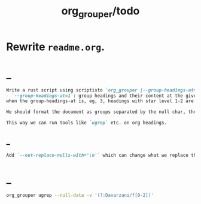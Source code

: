 #+TITLE: org_grouper/todo

* Rewrite =readme.org=.

* _
#+BEGIN_SRC markdown
Write a rust script using scriptisto `org_grouper [--group-headings-at=1 --out-replace-nulls=yes] CMD ...` that has:
- `--group-headings-at=1`: group headings and their content at the given level. This is the main change from normal grep; instead of lines, we operate on org-mode sections. If the level is, eg, 2, each child heading with a star level more than 2, will be grouped together with the previous heading.
when the group-headings-at is, eg, 3, headings with star level 1-2 are being  ignored. we should ouput the whole file completely, our only job is grouping  it using null chars. so with a big group-headings-at, we would group each  heading <= group-headings-at as a new group. i.e., seeing a heading with star  level 2 would start a new group.

We should format the document as groups separated by the null char, then simply  call the `CMD ...`. Finally, if `--out-replace-nulls=yes`, we should replace the nulls in the output with line breaks.

This way we can run tools like `ugrep` etc. on org headings.
#+END_SRC

** _
#+BEGIN_SRC markdown
Add `--out-replace-nulls-with='\n'` which can change what we replace the nulls with in the output.
#+END_SRC

* _
#+begin_src zsh :eval never
org_grouper ugrep --null-data -v '(?:Davarzani/f[0-2])'
#+end_src

